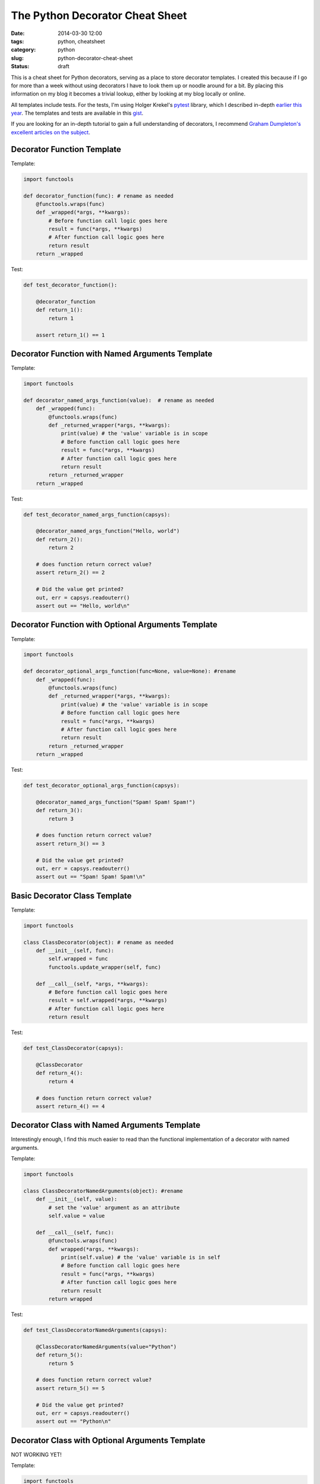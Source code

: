 ================================
The Python Decorator Cheat Sheet
================================

:date: 2014-03-30 12:00
:tags: python, cheatsheet
:category: python
:slug: python-decorator-cheat-sheet
:status: draft

This is a cheat sheet for Python decorators, serving as a place to store decorator templates. I created this because if I go for more than a week without using decorators I have to look them up or noodle around for a bit. By placing this information on my blog it becomes a trivial lookup, either by looking at my blog locally or online.

All templates include tests. For the tests, I'm using Holger Krekel's pytest_ library, which I described in-depth `earlier this year`_. The templates and tests are available in this gist_.

.. _pytest: http://pytest.org/
.. _`earlier this year`: http://pydanny.com/pytest-no-boilerplate-testing.html
.. _gist: 

If you are looking for an in-depth tutorial to gain a full understanding of decorators, I recommend `Graham Dumpleton's excellent articles on the subject`_.

.. _`Graham Dumpleton's excellent articles on the subject`: https://github.com/GrahamDumpleton/wrapt/tree/master/blog

Decorator Function Template
=================================

Template:

.. code-block:: python

    import functools

    def decorator_function(func): # rename as needed
        @functools.wraps(func)
        def _wrapped(*args, **kwargs):
            # Before function call logic goes here
            result = func(*args, **kwargs)
            # After function call logic goes here
            return result
        return _wrapped
        
Test:

.. code-block:: python

    def test_decorator_function():
        
        @decorator_function
        def return_1():
            return 1
            
        assert return_1() == 1
        
Decorator Function with Named Arguments Template
=================================================

Template:

.. code-block:: python

    import functools

    def decorator_named_args_function(value):  # rename as needed
        def _wrapped(func):
            @functools.wraps(func)
            def _returned_wrapper(*args, **kwargs):
                print(value) # the 'value' variable is in scope
                # Before function call logic goes here
                result = func(*args, **kwargs)
                # After function call logic goes here
                return result
            return _returned_wrapper
        return _wrapped
        
Test:

.. code-block:: python

    def test_decorator_named_args_function(capsys):

        @decorator_named_args_function("Hello, world")
        def return_2():
            return 2
    
        # does function return correct value?    
        assert return_2() == 2
    
        # Did the value get printed?
        out, err = capsys.readouterr()
        assert out == "Hello, world\n"

Decorator Function with Optional Arguments Template
===================================================

Template:

.. code-block:: python

    import functools
    
    def decorator_optional_args_function(func=None, value=None): #rename
        def _wrapped(func):
            @functools.wraps(func)
            def _returned_wrapper(*args, **kwargs):
                print(value) # the 'value' variable is in scope
                # Before function call logic goes here
                result = func(*args, **kwargs)
                # After function call logic goes here
                return result
            return _returned_wrapper
        return _wrapped

Test:

.. code-block:: python

    def test_decorator_optional_args_function(capsys):
    
        @decorator_named_args_function("Spam! Spam! Spam!")
        def return_3():
            return 3

        # does function return correct value?    
        assert return_3() == 3

        # Did the value get printed?
        out, err = capsys.readouterr()
        assert out == "Spam! Spam! Spam!\n"


Basic Decorator Class Template
==============================

Template:

.. code-block:: python

    import functools 

    class ClassDecorator(object): # rename as needed
        def __init__(self, func):
            self.wrapped = func
            functools.update_wrapper(self, func)

        def __call__(self, *args, **kwargs):
            # Before function call logic goes here
            result = self.wrapped(*args, **kwargs)
            # After function call logic goes here
            return result

Test:

.. code-block:: python

    def test_ClassDecorator(capsys):
    
        @ClassDecorator
        def return_4():
            return 4

        # does function return correct value?    
        assert return_4() == 4

            
Decorator Class with Named Arguments Template
=============================================

Interestingly enough, I find this much easier to read than the functional implementation of a decorator with named arguments.

Template:

.. code-block:: python

    import functools 

    class ClassDecoratorNamedArguments(object): #rename
        def __init__(self, value):
            # set the 'value' argument as an attribute
            self.value = value

        def __call__(self, func):
            @functools.wraps(func)
            def wrapped(*args, **kwargs):
                print(self.value) # the 'value' variable is in self
                # Before function call logic goes here
                result = func(*args, **kwargs)
                # After function call logic goes here
                return result
            return wrapped

Test:

.. code-block:: python

    def test_ClassDecoratorNamedArguments(capsys):
    
        @ClassDecoratorNamedArguments(value="Python")
        def return_5():
            return 5

        # does function return correct value?    
        assert return_5() == 5
        
        # Did the value get printed?
        out, err = capsys.readouterr()
        assert out == "Python\n"

Decorator Class with Optional Arguments Template
=================================================

NOT WORKING YET!

Template:

.. code-block:: python

    import functools 

    class ClassDecoratorOptionalArguments(object): #rename
        def __init__(self, value=None):
            # set the 'value' argument as an attribute
            self.value = value

        def __call__(self, func):
            @functools.wraps(func)
            def wrapped(*args, **kwargs):
                print(self.value) # the 'value' variable is in self
                # Before function call logic goes here
                result = func(*args, **kwargs)
                # After function call logic goes here
                return result
            return wrapped


Test:

.. code-block:: python

    def test_ClassDecoratorOptionalArguments(capsys):

        @ClassDecoratorOptionalArguments(value="PEP 0318")
        def return_6():
            return 6

        # does function return correct value?    
        assert return_6() == 6

        # Did the value get printed?
        out, err = capsys.readouterr()
        assert out == "PEP 0318\n"
        
        # Try it again but without the decorator argument.
        @ClassDecoratorOptionalArguments
        def return_7():
            return 7
            
        # does function return correct value?    
        assert return_7() == 7
        
        # Did the value get printed?
        out, err = capsys.readouterr()
        assert out == "None\n"
        
Failing Test:
        
.. parsed-literal::

    ======================================================= FAILURES =======================================================
    _________________________________________ test_ClassDecoratorOptionalArguments _________________________________________

    capsys = <_pytest.capture.CaptureFixture instance at 0x1016e8950>

        def test_ClassDecoratorOptionalArguments(capsys):
    
            @ClassDecoratorOptionalArguments(value="PEP 0318")
            def return_6():
                return 6
    
            # does function return correct value?
            assert return_6() == 6
    
            # Did the value get printed?
            out, err = capsys.readouterr()
            assert out == "PEP 0318\n"
    
            # Try it again but without the decorator argument.
            @ClassDecoratorOptionalArguments
            def return_7():
                return 7
    
            # does function return correct value?
    >       assert return_7() == 7
    E       TypeError: __call__() takes at least 2 arguments (1 given)
        

Any More?
=========

Did I miss any possible argument combinations? Let me know and I'll add them!